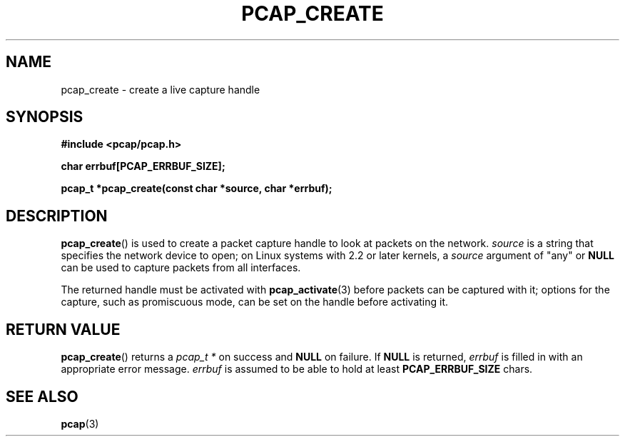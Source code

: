 .\" Copyright (c) 1994, 1996, 1997
.\"	The Regents of the University of California.  All rights reserved.
.\"
.\" Redistribution and use in source and binary forms, with or without
.\" modification, are permitted provided that: (1) source code distributions
.\" retain the above copyright notice and this paragraph in its entirety, (2)
.\" distributions including binary code include the above copyright notice and
.\" this paragraph in its entirety in the documentation or other materials
.\" provided with the distribution, and (3) all advertising materials mentioning
.\" features or use of this software display the following acknowledgement:
.\" ``This product includes software developed by the University of California,
.\" Lawrence Berkeley Laboratory and its contributors.'' Neither the name of
.\" the University nor the names of its contributors may be used to endorse
.\" or promote products derived from this software without specific prior
.\" written permission.
.\" THIS SOFTWARE IS PROVIDED ``AS IS'' AND WITHOUT ANY EXPRESS OR IMPLIED
.\" WARRANTIES, INCLUDING, WITHOUT LIMITATION, THE IMPLIED WARRANTIES OF
.\" MERCHANTABILITY AND FITNESS FOR A PARTICULAR PURPOSE.
.\"
.TH PCAP_CREATE 3 "3 January 2014"
.SH NAME
pcap_create \- create a live capture handle
.SH SYNOPSIS
.nf
.ft B
#include <pcap/pcap.h>
.ft
.LP
.nf
.ft B
char errbuf[PCAP_ERRBUF_SIZE];
.ft
.LP
.ft B
pcap_t *pcap_create(const char *source, char *errbuf);
.ft
.fi
.SH DESCRIPTION
.BR pcap_create ()
is used to create a packet capture handle to look
at packets on the network.
.I source
is a string that specifies the network device to open; on Linux systems
with 2.2 or later kernels, a
.I source
argument of "any" or
.B NULL
can be used to capture packets from all interfaces.
.PP
The returned handle must be activated with
.BR pcap_activate (3)
before packets can be captured
with it; options for the capture, such as promiscuous mode, can be set
on the handle before activating it.
.SH RETURN VALUE
.BR pcap_create ()
returns a
.I pcap_t *
on success and
.B NULL
on failure.
If
.B NULL
is returned,
.I errbuf
is filled in with an appropriate error message.
.I errbuf
is assumed to be able to hold at least
.B PCAP_ERRBUF_SIZE
chars.
.SH SEE ALSO
.BR pcap (3)
